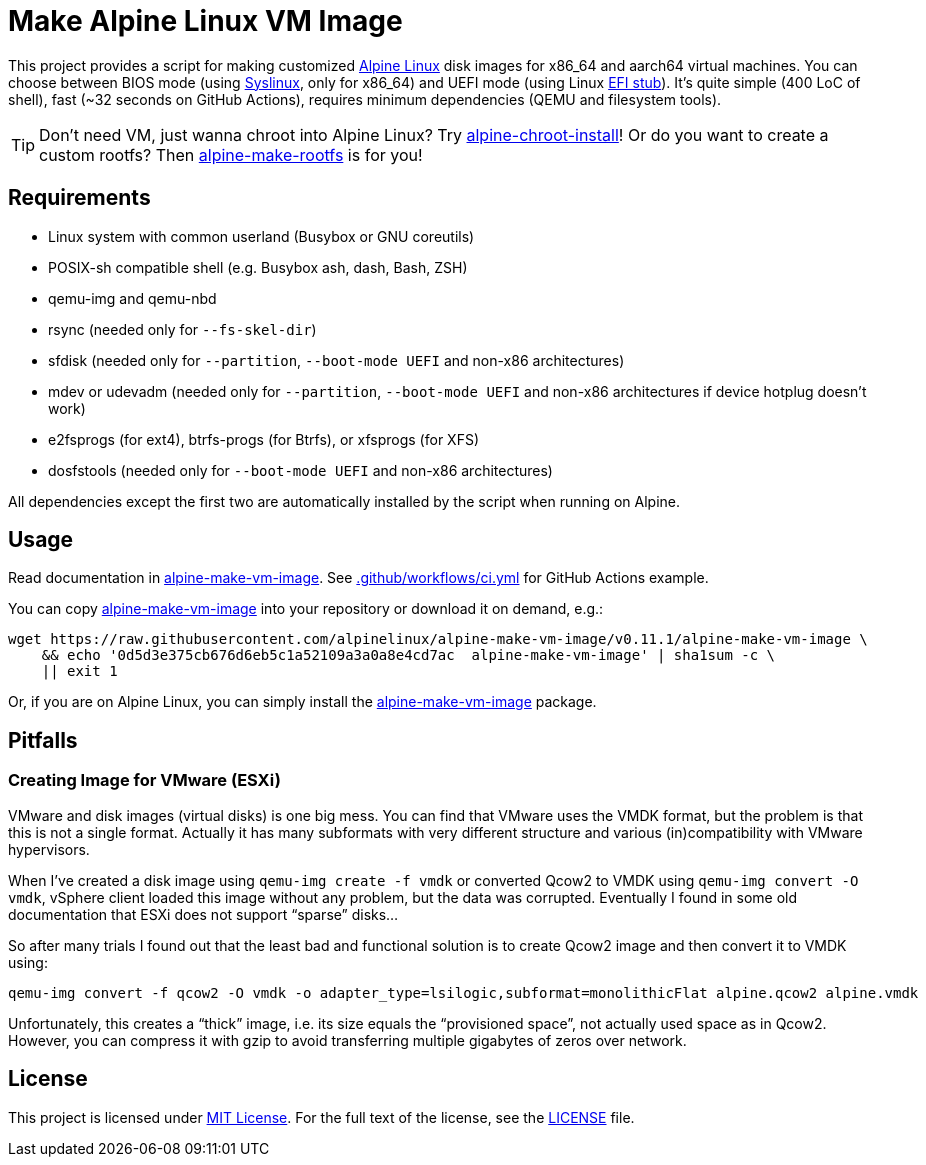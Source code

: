 = Make Alpine Linux VM Image
:script-name: alpine-make-vm-image
:script-sha1: 0d5d3e375cb676d6eb5c1a52109a3a0a8e4cd7ac
:gh-name: alpinelinux/{script-name}
:version: 0.11.1

ifdef::env-github[]
image:https://github.com/{gh-name}/workflows/CI/badge.svg["Build Status", link="https://github.com/{gh-name}/actions"]
endif::env-github[]

This project provides a script for making customized https://alpinelinux.org/[Alpine Linux] disk images for x86_64 and aarch64 virtual machines.
You can choose between BIOS mode (using https://syslinux.org/[Syslinux], only for x86_64) and UEFI mode (using Linux https://docs.kernel.org/admin-guide/efi-stub.html[EFI stub]).
It’s quite simple (400 LoC of shell), fast (~32 seconds on GitHub Actions), requires minimum dependencies (QEMU and filesystem tools).

TIP: Don’t need VM, just wanna chroot into Alpine Linux?
     Try https://github.com/alpinelinux/alpine-chroot-install[alpine-chroot-install]!
     Or do you want to create a custom rootfs?
     Then https://github.com/alpinelinux/alpine-make-rootfs[alpine-make-rootfs] is for you!


== Requirements

* Linux system with common userland (Busybox or GNU coreutils)
* POSIX-sh compatible shell (e.g. Busybox ash, dash, Bash, ZSH)
* qemu-img and qemu-nbd
* rsync (needed only for `--fs-skel-dir`)
* sfdisk (needed only for `--partition`, `--boot-mode UEFI` and non-x86 architectures)
* mdev or udevadm (needed only for `--partition`, `--boot-mode UEFI` and non-x86 architectures if device hotplug doesn’t work)
* e2fsprogs (for ext4), btrfs-progs (for Btrfs), or xfsprogs (for XFS)
* dosfstools (needed only for `--boot-mode UEFI` and non-x86 architectures)

All dependencies except the first two are automatically installed by the script when running on Alpine.


== Usage

Read documentation in link:{script-name}[{script-name}].
See link:.github/workflows/ci.yml[] for GitHub Actions example.

You can copy link:{script-name}[{script-name}] into your repository or download it on demand, e.g.:

[source, sh, subs="+attributes"]
wget https://raw.githubusercontent.com/{gh-name}/v{version}/{script-name} \
    && echo '{script-sha1}  {script-name}' | sha1sum -c \
    || exit 1

Or, if you are on Alpine Linux, you can simply install the https://pkgs.alpinelinux.org/packages?name={script-name}[{script-name}] package.


== Pitfalls

=== Creating Image for VMware (ESXi)

VMware and disk images (virtual disks) is one big mess.
You can find that VMware uses the VMDK format, but the problem is that this is not a single format.
Actually it has many subformats with very different structure and various (in)compatibility with VMware hypervisors.

When I’ve created a disk image using `qemu-img create -f vmdk` or converted Qcow2 to VMDK using `qemu-img convert -O vmdk`, vSphere client loaded this image without any problem, but the data was corrupted.
Eventually I found in some old documentation that ESXi does not support “sparse” disks…

So after many trials I found out that the least bad and functional solution is to create Qcow2 image and then convert it to VMDK using:

[source, sh]
qemu-img convert -f qcow2 -O vmdk -o adapter_type=lsilogic,subformat=monolithicFlat alpine.qcow2 alpine.vmdk

Unfortunately, this creates a “thick” image, i.e. its size equals the “provisioned space”, not actually used space as in Qcow2.
However, you can compress it with gzip to avoid transferring multiple gigabytes of zeros over network.


== License

This project is licensed under http://opensource.org/licenses/MIT/[MIT License].
For the full text of the license, see the link:LICENSE[LICENSE] file.
